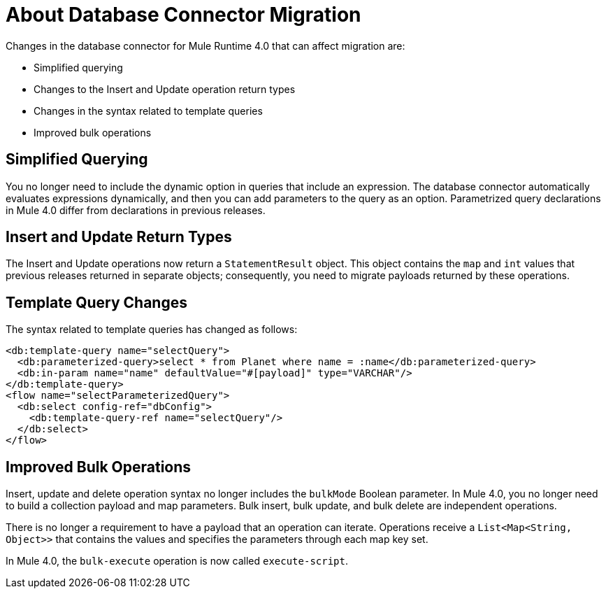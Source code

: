 = About Database Connector Migration
:keywords: database migration, mysql, oracle, derby, jdbc, postgres, ms sql, relational

Changes in the database connector for Mule Runtime 4.0 that can affect migration are:

* Simplified querying
* Changes to the Insert and Update operation return types
* Changes in the syntax related to template queries
* Improved bulk operations

== Simplified Querying

You no longer need to include the dynamic option in queries that include an expression. The database connector automatically evaluates expressions dynamically, and then you can add parameters to the query as an option. Parametrized query declarations in Mule 4.0 differ from declarations in previous releases. 

== Insert and Update Return Types

The Insert and Update operations now return a `StatementResult` object. This object contains the `map` and `int` values that previous releases returned in separate objects; consequently, you need to migrate payloads returned by these operations. 

== Template Query Changes

The syntax related to template queries has changed as follows:

[source,xml,linenums]
----
<db:template-query name="selectQuery">
  <db:parameterized-query>select * from Planet where name = :name</db:parameterized-query>
  <db:in-param name="name" defaultValue="#[payload]" type="VARCHAR"/>
</db:template-query>
<flow name="selectParameterizedQuery">
  <db:select config-ref="dbConfig">
    <db:template-query-ref name="selectQuery"/>
  </db:select>
</flow>
----

== Improved Bulk Operations

Insert, update and delete operation syntax no longer includes the `bulkMode` Boolean parameter. In Mule 4.0, you no longer need to build a collection payload and map parameters. Bulk insert, bulk update, and bulk delete are independent operations.

There is no longer a requirement to have a payload that an operation can iterate. Operations receive a `List<Map<String, Object>>` that contains the values and specifies the parameters through each map key set.

In Mule 4.0, the `bulk-execute` operation is now called `execute-script`.



